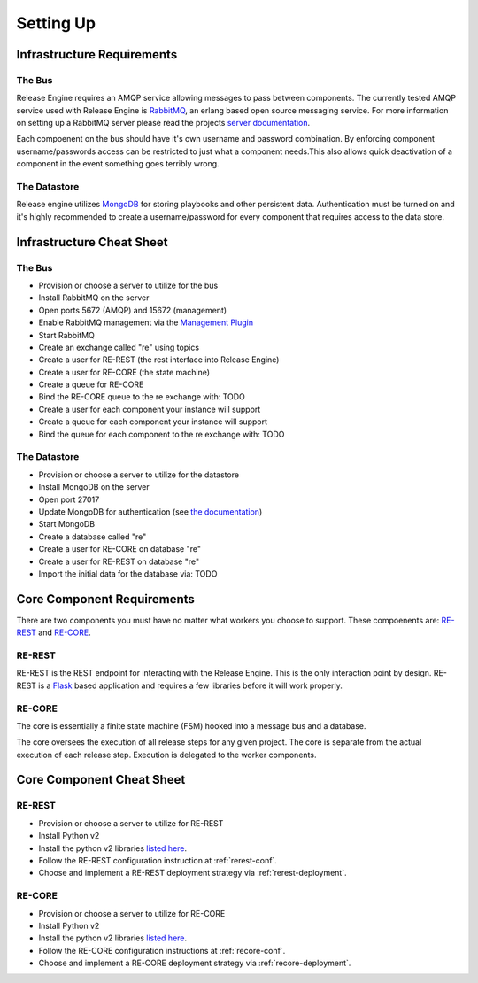 Setting Up
==========

Infrastructure Requirements
----------------------------

The Bus
~~~~~~~
Release Engine requires an AMQP service allowing messages to pass between components. The currently
tested AMQP service used with Release Engine is `RabbitMQ <http://www.rabbitmq.com/>`_, an erlang based open source messaging service. For more information on setting up a RabbitMQ server please read the projects `server documentation <http://www.rabbitmq.com/admin-guide.html>`_.

Each compoenent on the bus should have it's own username and password combination. By enforcing component username/passwords access can be restricted to just what a component needs.This also allows quick deactivation of a component in the event something goes terribly wrong.

The Datastore
~~~~~~~~~~~~~
Release engine utilizes `MongoDB <http://www.mongodb.org/>`_ for storing playbooks and other persistent data. Authentication must be turned on and it's highly recommended to create a username/password for every component that requires access to the data store.


Infrastructure Cheat Sheet
--------------------------

The Bus
~~~~~~~
* Provision or choose a server to utilize for the bus
* Install RabbitMQ on the server
* Open ports 5672 (AMQP) and 15672 (management)
* Enable RabbitMQ management via the `Management Plugin <http://www.rabbitmq.com/management.html>`_
* Start RabbitMQ
* Create an exchange called "re" using topics
* Create a user for RE-REST (the rest interface into Release Engine)
* Create a user for RE-CORE (the state machine)
* Create a queue for RE-CORE
* Bind the RE-CORE queue to the re exchange with: TODO
* Create a user for each component your instance will support
* Create a queue for each component your instance will support
* Bind the queue for each component to the re exchange with: TODO

The Datastore
~~~~~~~~~~~~~
* Provision or choose a server to utilize for the datastore
* Install MongoDB on the server
* Open port 27017
* Update MongoDB for authentication (see `the documentation <http://docs.mongodb.org/manual/tutorial/enable-authentication/>`_)
* Start MongoDB
* Create a database called "re"
* Create a user for RE-CORE on database "re"
* Create a user for RE-REST on database "re"
* Import the initial data for the database via: TODO


Core Component Requirements
---------------------------
There are two components you must have no matter what workers you choose to support. These compoenents are: `RE-REST <https://github.com/RHInception/re-rest/>`_ and `RE-CORE <https://github.com/RHInception/re-core>`_.

RE-REST
~~~~~~~
RE-REST is the REST endpoint for interacting with the Release Engine. This is the only interaction point by design. RE-REST is a `Flask <http://flask.pocoo.org/>`_ based application and requires a few libraries before it will work properly.

RE-CORE
~~~~~~~
The core is essentially a finite state machine (FSM) hooked into a message bus and a database.

The core oversees the execution of all release steps for any given project. The core is separate from the actual execution of each release step. Execution is delegated to the worker components.

Core Component Cheat Sheet
--------------------------

RE-REST
~~~~~~~
* Provision or choose a server to utilize for RE-REST
* Install Python v2
* Install the python v2 libraries `listed here <https://github.com/RHInception/re-rest/blob/master/requirements.txt>`_.
* Follow the RE-REST configuration instruction at :ref:`rerest-conf`.
* Choose and implement a RE-REST deployment strategy via :ref:`rerest-deployment`.

RE-CORE
~~~~~~~
* Provision or choose a server to utilize for RE-CORE
* Install Python v2
* Install the python v2 libraries `listed here <https://github.com/RHInception/re-core/blob/master/requirements.txt>`_.
* Follow the RE-CORE configuration instructions at :ref:`recore-conf`.
* Choose and implement a RE-CORE deployment strategy via :ref:`recore-deployment`.
